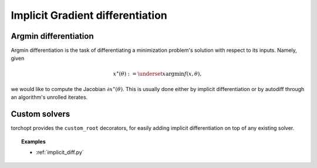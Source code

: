 .. _implicit_diff:

Implicit Gradient differentiation
=================================

Argmin differentiation
----------------------

Argmin differentiation is the task of differentiating a minimization problem's
solution with respect to its inputs. Namely, given

.. math::

    x^\star(\theta) := \underset{x}{\text{argmin}} f(x, \theta),

we would like to compute the Jacobian :math:`\partial x^\star(\theta)`.  This
is usually done either by implicit differentiation or by autodiff through an
algorithm's unrolled iterates.

Custom solvers
--------------

.. autosummary::
  :toctree: _autosummary

    torchopt.implicit_diff.custom_root

torchopt provides the ``custom_root`` decorators,
for easily adding implicit differentiation on top of any existing solver.

.. topic:: Examples

   * :ref:`implicit_diff.py`
